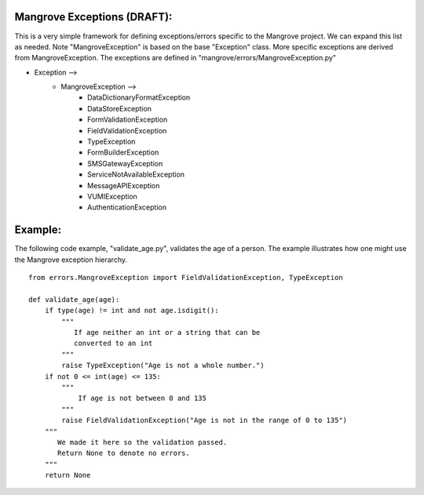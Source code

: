 Mangrove Exceptions (DRAFT):
============================

This is a very simple framework for defining exceptions/errors specific to the
Mangrove project.  We can expand this list as needed.  Note "MangroveException"
is based on the base "Exception" class.  More specific exceptions are derived
from MangroveException.  The exceptions are defined in
"mangrove/errors/MangroveException.py"


* Exception -->
    - MangroveException  -->
        - DataDictionaryFormatException
        - DataStoreException
        - FormValidationException
        - FieldValidationException
        - TypeException
        - FormBuilderException
        - SMSGatewayException
        - ServiceNotAvailableException
        - MessageAPIException
        - VUMIException
        - AuthenticationException 


Example:
========
The following code example, "validate_age.py", validates the age of a person.
The example illustrates how one might use the Mangrove exception hierarchy.
::
    from errors.MangroveException import FieldValidationException, TypeException

    def validate_age(age):
        if type(age) != int and not age.isdigit():
            """
               If age neither an int or a string that can be
               converted to an int
            """
            raise TypeException("Age is not a whole number.")
        if not 0 <= int(age) <= 135:
            """
                If age is not between 0 and 135
            """
            raise FieldValidationException("Age is not in the range of 0 to 135")
        """
           We made it here so the validation passed.
           Return None to denote no errors.
        """
        return None